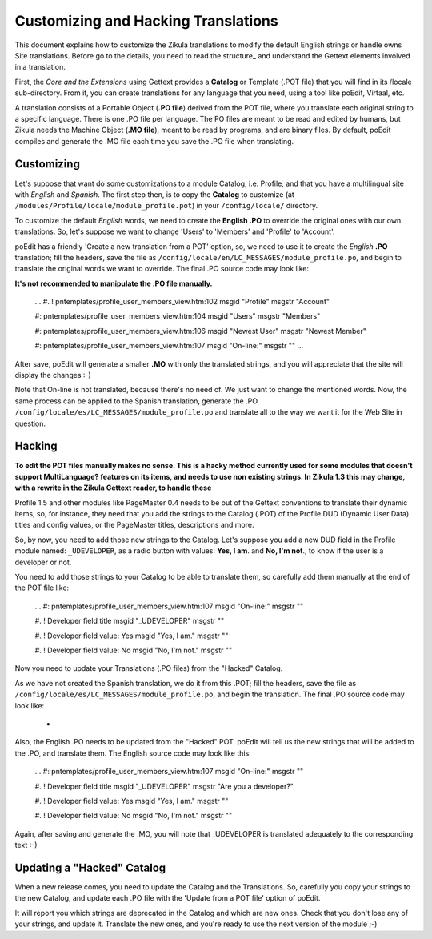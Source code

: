 Customizing and Hacking Translations
====================================
This document explains how to customize the Zikula translations to modify the default English strings or handle owns
Site translations. Before go to the details, you need to read the structure_ and understand the Gettext elements
involved in a translation.

First, the *Core and the Extensions* using Gettext provides a **Catalog** or Template (.POT file) that you will find in its
/locale sub-directory. From it, you can create translations for any language that you need, using a tool like poEdit,
Virtaal, etc.

A translation consists of a Portable Object (**.PO file**) derived from the POT file, where you translate each original
string to a specific language. There is one .PO file per language. The PO files are meant to be read and edited by
humans, but Zikula needs the Machine Object (**.MO file**), meant to be read by programs, and are binary files. By default,
poEdit compiles and generate the .MO file each time you save the .PO file when translating.


Customizing
-----------

Let's suppose that want do some customizations to a module Catalog, i.e. Profile, and that you have a multilingual site
with *English* and *Spanish*. The first step then, is to copy the **Catalog** to customize
(at ``/modules/Profile/locale/module_profile.pot``) in your ``/config/locale/`` directory.

To customize the default *English* words, we need to create the **English .PO** to override the original ones with our own
translations. So, let's suppose we want to change 'Users' to 'Members' and 'Profile' to 'Account'.

poEdit has a friendly 'Create a new translation from a POT' option, so, we need to use it to create the *English* **.PO**
translation; fill the headers, save the file as ``/config/locale/en/LC_MESSAGES/module_profile.po``, and begin to
translate the original words we want to override. The final .PO source code may look like:

**It's not recommended to manipulate the .PO file manually.**

    ...
    #. ! pntemplates/profile_user_members_view.htm:102
    msgid "Profile"
    msgstr "Account"

    #: pntemplates/profile_user_members_view.htm:104
    msgid "Users"
    msgstr "Members"

    #: pntemplates/profile_user_members_view.htm:106
    msgid "Newest User"
    msgstr "Newest Member"

    #: pntemplates/profile_user_members_view.htm:107
    msgid "On-line:"
    msgstr ""
    ...

After save, poEdit will generate a smaller **.MO** with only the translated strings, and you will appreciate that the
site will display the changes :-)

Note that On-line is not translated, because there's no need of. We just want to change the mentioned words. Now,
the same process can be applied to the Spanish translation, generate the .PO
``/config/locale/es/LC_MESSAGES/module_profile.po`` and translate all to the way we want it for the Web Site in question.


Hacking
-------
**To edit the POT files manually makes no sense. This is a hacky method currently used for some modules that doesn't
support MultiLanguage? features on its items, and needs to use non existing strings. In Zikula 1.3 this may change,
with a rewrite in the Zikula Gettext reader, to handle these**

Profile 1.5 and other modules like PageMaster 0.4 needs to be out of the Gettext conventions to translate their
dynamic items, so, for instance, they need that you add the strings to the Catalog (.POT) of the Profile DUD
(Dynamic User Data) titles and config values, or the PageMaster titles, descriptions and more.

So, by now, you need to add those new strings to the Catalog. Let's suppose you add a new DUD field in the Profile
module named: ``_UDEVELOPER``, as a radio button with values: **Yes, I am**. and **No, I'm not**., to know if the user is a
developer or not.

You need to add those strings to your Catalog to be able to translate them, so carefully add them manually at the
end of the POT file like:


    ...
    #: pntemplates/profile_user_members_view.htm:107
    msgid "On-line:"
    msgstr ""

    #. ! Developer field title
    msgid "_UDEVELOPER"
    msgstr ""

    #. ! Developer field value: Yes
    msgid "Yes, I am."
    msgstr ""

    #. ! Developer field value: No
    msgid "No, I'm not."
    msgstr ""

Now you need to update your Translations (.PO files) from the "Hacked" Catalog.

As we have not created the Spanish translation, we do it from this .POT; fill the headers, save the file as
``/config/locale/es/LC_MESSAGES/module_profile.po``, and begin the translation. The final .PO source code may look like:


    -


Also, the English .PO needs to be updated from the "Hacked" POT. poEdit will tell us the new strings that will be
added to the .PO, and translate them. The English source code may look like this:


    ...
    #: pntemplates/profile_user_members_view.htm:107
    msgid "On-line:"
    msgstr ""

    #. ! Developer field title
    msgid "_UDEVELOPER"
    msgstr "Are you a developer?"

    #. ! Developer field value: Yes
    msgid "Yes, I am."
    msgstr ""

    #. ! Developer field value: No
    msgid "No, I'm not."
    msgstr ""

Again, after saving and generate the .MO, you will note that _UDEVELOPER is translated adequately to the
corresponding text :-)


Updating a "Hacked" Catalog
---------------------------
When a new release comes, you need to update the Catalog and the Translations. So, carefully you copy your strings
to the new Catalog, and update each .PO file with the 'Update from a POT file' option of poEdit.

It will report you which strings are deprecated in the Catalog and which are new ones. Check that you don't lose
any of your strings, and update it. Translate the new ones, and you're ready to use the next version of the module ;-)

.. _structure:StructureAndTools
